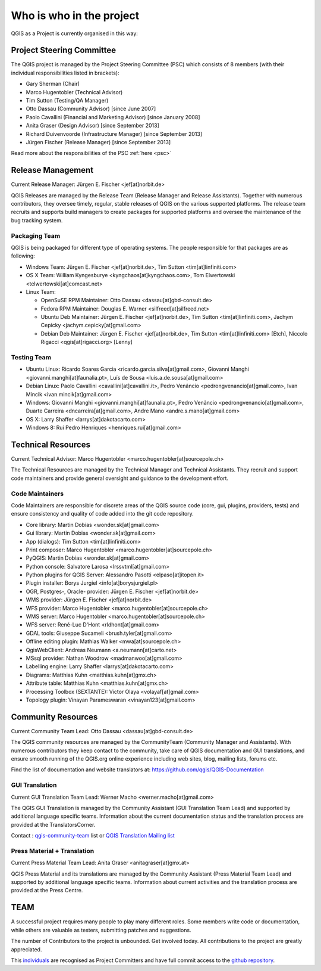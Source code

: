 .. _whoiswho:

Who is who in the project
=========================

QGIS as a Project is currently organised in this way:

Project Steering Committee
--------------------------

The QGIS project is managed by the Project Steering Committee (PSC) which
consists of 8 members (with their individual responsibilities listed in
brackets):

* Gary Sherman (Chair)
* Marco Hugentobler (Technical Advisor)
* Tim Sutton (Testing/QA Manager)
* Otto Dassau (Community Advisor) [since June 2007]
* Paolo Cavallini (Financial and Marketing Advisor) [since January 2008]
* Anita Graser (Design Advisor) [since September 2013]
* Richard Duivenvoorde (Infrastructure Manager) [since September 2013]
* Jürgen Fischer (Release Manager) [since September 2013]

Read more about the responsibilities of the PSC :ref:`here <psc>`

.. _release-management:

Release Management
------------------

Current Release Manager:
Jürgen E. Fischer <jef[at]norbit.de>

QGIS Releases are managed by the Release Team (Release Manager and Release
Assistants). Together with numerous contributors, they oversee timely,
regular, stable releases of QGIS on the various supported platforms. The
release team recruits and supports build managers to create packages for
supported platforms and oversee the maintenance of the bug tracking system.

.. _packaging-team:

Packaging Team
..............

QGIS is being packaged for different type of operating systems. The people
responsible for that packages are as following:

* Windows Team: Jürgen E. Fischer <jef[at]norbit.de>, Tim Sutton <tim[at]linfiniti.com>
* OS X Team: William Kyngesburye <kyngchaos[at]kyngchaos.com>, Tom Elwertowski <telwertowski[at]comcast.net>
* Linux Team:

  * OpenSuSE RPM Maintainer: Otto Dassau <dassau[at]gbd-consult.de>
  * Fedora RPM Maintainer: Douglas E. Warner <silfreed[at]silfreed.net>
  * Ubuntu Deb Maintainer: Jürgen E. Fischer <jef[at]norbit.de>, Tim Sutton <tim[at]linfiniti.com>, Jachym Cepicky <jachym.cepicky[at]gmail.com>
  * Debian Deb Maintainer: Jürgen E. Fischer <jef[at]norbit.de>, Tim Sutton <tim[at]linfiniti.com> [Etch], Niccolo Rigacci <qgis[at]rigacci.org> [Lenny]

.. _testing-team:

Testing Team
............

* Ubuntu Linux: Ricardo Soares Garcia <ricardo.garcia.silva[at]gmail.com>, Giovanni Manghi <giovanni.manghi[at]faunalia.pt>, Luís de Sousa <luis.a.de.sousa[at]gmail.com>
* Debian Linux: Paolo Cavallini <cavallini[at]cavallini.it>, Pedro Venâncio <pedrongvenancio[at]gmail.com>, Ivan Mincik <ivan.mincik[at]gmail.com>
* Windows: Giovanni Manghi <giovanni.manghi[at]faunalia.pt>, Pedro Venâncio <pedrongvenancio[at]gmail.com>, Duarte Carreira <dncarreira[at]gmail.com>, Andre Mano <andre.s.mano[at]gmail.com>
* OS X: Larry Shaffer <larrys[at]dakotacarto.com>
* Windows 8: Rui Pedro Henriques <henriques.rui[at]gmail.com>

.. _technical-resources:

Technical Resources
-------------------

Current Technical Advisor:
Marco Hugentobler <marco.hugentobler[at]sourcepole.ch>

The Technical Resources are managed by the Technical Manager and Technical
Assistants. They recruit and support code maintainers and provide general
oversight and guidance to the development effort.

.. _code-maintainers:

Code Maintainers
................

Code Maintainers are responsible for discrete areas of the QGIS source code
(core, gui, plugins, providers, tests) and ensure consistency and quality of
code added into the git code repository.

* Core library: Martin Dobias <wonder.sk[at]gmail.com>
* Gui library: Martin Dobias <wonder.sk[at]gmail.com>
* App (dialogs): Tim Sutton <tim[at]linfiniti.com>
* Print composer: Marco Hugentobler <marco.hugentobler[at]sourcepole.ch>
* PyQGIS: Martin Dobias <wonder.sk[at]gmail.com>
* Python console: Salvatore Larosa <lrssvtml[at]gmail.com>
* Python plugins for QGIS Server: Alessandro Pasotti <elpaso[at]itopen.it>
* Plugin installer: Borys Jurgiel <info[at]borysjurgiel.pl>
* OGR, Postgres-, Oracle- provider: Jürgen E. Fischer <jef[at]norbit.de>
* WMS provider: Jürgen E. Fischer <jef[at]norbit.de>
* WFS provider: Marco Hugentobler <marco.hugentobler[at]sourcepole.ch>
* WMS server: Marco Hugentobler <marco.hugentobler[at]sourcepole.ch>
* WFS server: René-Luc D'Hont <rldhont[at]gmail.com>
* GDAL tools: Giuseppe Sucameli <brush.tyler[at]gmail.com>
* Offline editing plugin: Mathias Walker <mwa[at]sourcepole.ch>
* QgisWebClient: Andreas Neumann <a.neumann[at]carto.net>
* MSsql provider: Nathan Woodrow <madmanwoo[at]gmail.com>
* Labelling engine: Larry Shaffer <larrys[at]dakotacarto.com>
* Diagrams: Matthias Kuhn <matthias.kuhn[at]gmx.ch>
* Attribute table: Matthias Kuhn <matthias.kuhn[at]gmx.ch>
* Processing Toolbox (SEXTANTE): Victor Olaya <volayaf[at]gmail.com>
* Topology plugin: Vinayan Parameswaran <vinayan123[at]gmail.com>

.. _community-resources:

Community Resources
-------------------

Current Community Team Lead:
Otto Dassau <dassau[at]gbd-consult.de>

The QGIS community resources are managed by the CommunityTeam (Community
Manager and Assistants). With numerous contributors they keep contact to the
community, take care of QGIS documentation and GUI translations,
and ensure smooth running of the QGIS.org online experience including web
sites, blog, mailing lists, forums etc.

Find the list of documentation and website translators at:
https://github.com/qgis/QGIS-Documentation

.. _gui-translation:

GUI Translation
...............

Current GUI Translation Team Lead:
Werner Macho <werner.macho[at]gmail.com>

The QGIS GUI Translation is managed by the Community Assistant (GUI
Translation Team Lead) and supported by additional language specific teams.
Information about the current documentation status and the translation
process are provided at the TranslatorsCorner.

Contact : `qgis-community-team <http://lists.osgeo
.org/mailman/listinfo/qgis-community-team>`_ list
or
`QGIS Translation Mailing list
<http://lists.osgeo.org/mailman/listinfo/qgis-tr>`_

.. _press-material:

Press Material + Translation
............................

Current Press Material Team Lead:
Anita Graser <anitagraser[at]gmx.at>

QGIS Press Material and its translations are managed by the Community
Assistant (Press Material Team Lead) and supported by additional language
specific teams. Information about current activities and the translation
process are provided at the Press Centre.

TEAM
----

A successful project requires many people to play many different roles. Some
members write code or documentation, while others are valuable as testers,
submitting patches and suggestions.

The number of Contributors to the project is unbounded. Get involved today.
All contributions to the project are greatly appreciated.

This `individuals <https://github.com/qgis/QGIS/graphs/contributors>`_
are recognised as Project Committers and have full commit access to the
`github repository <https://github.com/qgis/QGIS>`_.
